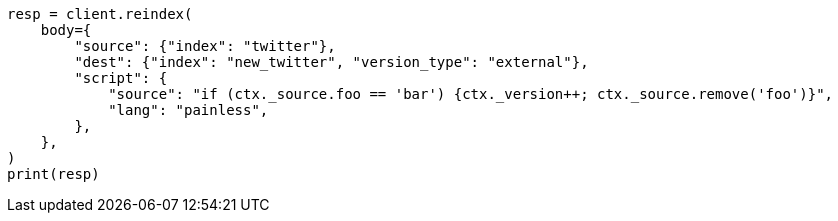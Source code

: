 // docs/reindex.asciidoc:846

[source, python]
----
resp = client.reindex(
    body={
        "source": {"index": "twitter"},
        "dest": {"index": "new_twitter", "version_type": "external"},
        "script": {
            "source": "if (ctx._source.foo == 'bar') {ctx._version++; ctx._source.remove('foo')}",
            "lang": "painless",
        },
    },
)
print(resp)
----